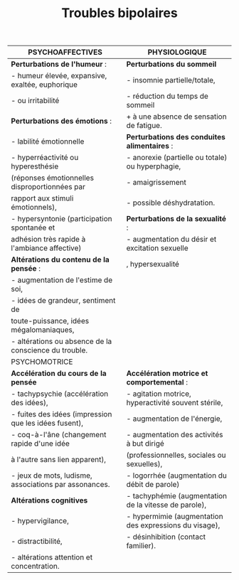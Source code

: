 #+TITLE: Troubles bipolaires
#+OPTIONS: toc:nil date:nil author:nil
#+latex_class_options: [9pt]
#+LATEX_HEADER: \usepackage{multicol}
#+LATEX_HEADER: \usepackage{titlesec}

#+LATEX_HEADER: \def\cheatsheetcols{2}
#+LATEX_HEADER_EXTRA: \usepackage[left=1cm, top=0.5cm, right=2cm, bottom=1.5cm]{geometry}
#+LATEX_HEADER: \usepackage[shortlabels]{enumitem}
#+LaTeX: \setlist{itemsep=2pt,topsep=0pt,parsep=0pt,partopsep=0pt}
#+LATEX_HEADER: \usepackage{enumitem}
#+LATEX_HEADER: \usepackage{titling}
#+LATEX_HEADER: \setlength{\droptitle}{-50pt}
#+LATEX: \pagestyle{empty}
#+LATEX: \titlespacing*{\section} {0pt}{5pt}{1pt} % spacing
#+LATEX: \titlespacing*{\subsection} {0pt}{1pt}{1pt}
\vspace*{-3cm}
\begin{multicols}{2}
* Général
:UNNUMBERED: t
- Trouble psy sévère, chronique et fréquent
- Humeur, activité, énergie augmentées (manie) ou diminuées (dépression).
- Souvent associé à d'autres troubles psy (troubles anxieux, addictifs) et non psy (CV, syndrome métabolique, etc.).
- Origine multifactorielle (FR génétiques (60 à 70%), environnementaux.

Épidémio :
- 1-4 % population,
- 2e cause de suicide parmis troubles psy
- enfant : 0,1 %, ado> 1 %)
- Début à 15 et 25 ans, sex-ratio = 1 (type I) mais prédominance féminine pour type II
* Sémiologie psychiatrique
:PROPERTIES:
:UNNUMBERED: t
:END:
** Syndrome maniaque
- augmentation pathologique de l'humeur et de l'énergie ou de l'activité \ge 1 semaine ("pile électrique chez qui tout va trop vite)
- *urgence diagnostique et thérapeutique* \Rightarrow hospitalisation !
- 3 composantes (cf tableau)
  - symptômes psychotique possible !
  - idée délirantes
  - hallucinations (40 à 50 %)
- comportements à risque, recherche de sensations fortes, substances psychoactives, achats pathologiques

** Syndrome hypomaniaque
- >\ge 4 jours consécutifs
- semblable au syndrome maniaque mais moins intense, rententissement moindre. rupture totale avec l'état antérieur
- hospitalisation non nécessaire
** Syndrome dépressif
Y penser si
- EDC avant 25 ans/en post-partum/début rbutal
- ATCD \ge 3 EDC
- ATCD familial de trouble de l'humeur
- non réponse ttt antidépresseur
- mélancolique et saisonnier.

* Diagnostic
:PROPERTIES:
:UNNUMBERED: t
:END:
** Épisode maniaque
#+ATTR_LATEX: :environment enumerate :options [label=\Alph*.]
A. \ge 1 semaine presque tous les jours avec humeur est élevée/expansive/irritable de façon anormale et persistante
B. \ge 3 symptômes (intensité significative + changement notable du comportement):
   - augmentation de l'estime de soi ou idées de grandeur
   - réduction du besoin de sommeil
   - désir constant de parler
   - fuite des idées
   - distractibilité
   - augmentation de l'activité orientée vers un but ou agitation psychomotrice
   - engagement excessif dans des activités à potentiel élevé de conséquences dommageables (achats inconsidérés)
   - altération marquée professionnel/social ou nécessitant hospitalisation
C. Pas imputable à une substance / autre affection médicale générale.
** Épisode hypomaniaque
#+ATTR_LATEX: :environment enumerate :options [label=\Alph*.]
A. Idem A. de la manie mais \ge 4 jours consécutifs.
B. Idem B. épisode maniaque
C. Modifications indiscutables du fonctionnement
D. Manifestes pour les autres.
E. *Pas* d'altération marquée du fonctionnement professionnel ou social ou nécessitant une hospitalisation. S'il existe des caractéristiques psycho-
F. Idem épisode maniaque
** Épisode dépressif caractérisé
#+ATTR_LATEX: :environment enumerate :options [label=\Alph*.]
A. \ge 5 des symptômes pendant \ge 2 semaines, + changement par rapport au fonctionnement antérieur et\ge 1 symptomes parmis {humeur dépressive, perte d'intérêt ou de plaisir} :
  - humeur dépressive présente pratiquement toute la journée, PTLJ
  - diminution marquée de l'intérêt/plaisir pour presque toutes les activités pratiquement toute la journée, PTLJ
  - modification significative du poids sans régime ou modification de l'appétit PTLJ.
  - insomnie ou hypersomnie PTLJ
  - agitation ou ralentissement psychomoteur PTLJ
  - fatigue ou perte d'énergie tous les jours
  - sentiment de dévalorisation ou de culpabilité excessive ou inappropriée PTLJ
  - diminution de l'aptitude à penser ou à se concentrer ou indécision PTLJ
  - pensées de mort récurrentes, idées suicidaires récurrentes sans plan précis
B. Détresse cliniquement significative/altération du fonctionnement social, professionnel ou dans d'autres domaines importants.
C. Pas due aux effets physiologiques directs d'une substance ou d'une autre affection médicale générale.
** Caractéristiques cliniques de l'épisode
- *psychotiques* : idées délirantes, d'hallucinations. /Congruentes ou non/ à l'humeur (consistant avec les thèmes, ex : maniaque + thème mégalomaniaque)
- *mixtes* : symptômes dépressifs pendant épisode maniaque.
  (l'inverse s'appelle un épisode dépressif caractérisé avec caractéristique mixte \Rightarrow _risque suicidaire_ élevé !)
- *anxieuses* \Rightarrow _risque suicidaire_ élevé !
- avec *début en péri-partum* : pendant la grossesse et jusqu'à 4 semaines après l'accouchement
- *catatoniques* = catalepsie (flexibilité cireuse), négativisme, stéréotypies, impulsions, écholalie, écho praxie. /NB: trouble bipolaire = cause la plus fréquente du syndrome catatonique/
** Selon l'évolution des épisodes récurrents
- Avec caractère *saisonnier* : épisodes maniaques, hypomaniaques ou dépressifs) à une période particulière de l'année avec épisode / rémission /virage
- Avec *cycles rapides* : \ge 4 épisodes de l'humeur sur les 12 derniers mois
** Types
#+ATTR_LATEX: :environment enumerate :options [label=\Roman*.]
- \ge 1 épisode(s) maniaque(s)
- \ge 1  épisode(s) hypomaniaque(s) et \ge 1 épisodes dépressifs caractérisés.
** Diagnostics différentiels
_Non psy_ :
- substances psychoactives++ (alcool, cannabis, amphétamines et cocaïne, hallucinogènes).
- neuro: tumeur cérébrale,  SEP, AVC, pathologie neuro- dégénérative, épilepsie focale (rare)
- endoc: hypo/hyper-thyroïdie, maladie de Cushing
- métaboliques : hypoglycémie, troubles ioniques, maladie de Wilson, etc.
- médicamenteuses (corticoïdes, antidépresseurs, interféron-alpha, bêta-bloquants, L-Dopa, etc.).
Bilan:
- Sanguin :
  - glycémie, ionogramme, calcémie. urée, créatinémie.
  - NFS, plaquettes, CRP, TSH US, hépatique.
  - Toxiques urinaires : cannabis, cocaïne, opiacés, amphétamines.
- Imagerie :
  - Cérébrale : IRM + EEG si c'est un premier épisode
- ECG (bilan pré-thérapeutique des antipsychotiques et du lithium).
- trouble dépressif récurrent
_Psy_: trouble de personnalité, déficit de l'attention, schizophrénie, trouble anxieux, TOC,  trouble délirant persistant, troubles addictifs
** Complications
- cycles rapideh
- trouble psychiatriques : addictifs, anxieux, troubles du sommeil et des rythmes, etc.
- non-psy : CV, syndromes métaboliquesx..
- suicide (15 % des bipolaires décèdent par suicide)
- délits/crimes
- désinsertion familiale  professionnelle et sociale
* Prise en charge
:PROPERTIES:
:UNNUMBERED: t
:END:
** Hospitalisation en psychiatrie
- Si *épisode maniaque* = hospitalisation en urgence +/- sans consentement.
- Si *EPDC + critères de gravité* (caractéristique mélancolique, psychotique, mixte, etc.)
- Autres : risque suicidaire élevé, conséquences délétères pour le patient et pour l'entourage et les soignants risque hétéro agressif, ou complications médico-légales.
** Phase aiguë : général
- Symptomatique : agitation, risque suicidaire, réhydratation et troubles hydro-électrolytiques, perturbation du sommeil, comportements à risque (grossesse, MST)
- Surveillance efficacité du traitement
** Traitement d'attaque (6-8 semaines)
Épisode maniaque :
- *Arrêt antidépresseur* (peuvent induire le virage maniaque),
- *Lithium* /valproate (Depakote)/carbamazépine
  - *Antipsychotique de 2e génération* (Olanzapine, Risperidone, Quetiapine, Aripiprazole).
- *Protection juridique* : sauvegarde de justice en cas de dépenses ou achats excessifs
EDC
  + Lithium /Lamotrigine /Quetiapine  monothérapie
  + au moins 2 semaines de traitement à dose efficace.
  + Prévention et surveillance des idées suicidaires.
** Consolidation (4-6 mois)
Idem si bonne tolérance, arrête anxiolytique e hypnotique si possible
** Long cours (prophylaxie)
Selon patient
** Autres
- *électroconvulsivothérapie* (ECT) = si pronostic vital engagé et après échec des autres ttt. Curatif pour les épisodes. Indications :
  - EDC sévère/caractéristiques mélancoliques/résistant aux ttt
  - épisode maniaque sévère et prolongé/résistant aux tt
  - syndrome catatonique
  - trouble bipolaire avec cycles rapides
  - mauvaise tolérance des psychotropes, risque de décompensation
  - CI aux autres traitements (femme enceinte, personne âgée, etc.).
- *Psychothérapie* : TCC, thérapie interpersonnelles
- *Éducation thérapeutique*
- Réhabilitation psychosociale: remédiation cognitive, réadaptation psychosociale
#+LaTeX: \end{multicols}

| PSYCHOAFFECTIVES                                      | PHYSIOLOGIQUE                                          |
|-------------------------------------------------------+--------------------------------------------------------|
| *Perturbations de l'humeur* :                         | *Perturbations du sommeil*                             |
| - humeur élevée, expansive, exaltée, euphorique       | - insomnie partielle/totale,                           |
| - ou irritabilité                                     | - réduction du temps de sommeil                        |
| *Perturbations des émotions* :                        | + à une absence de sensation de fatigue.               |
| - labilité émotionnelle                               | *Perturbations des conduites alimentaires* :           |
| - hyperréactivité ou hyperesthésie                    | - anorexie (partielle ou totale) ou hyperphagie,       |
| (réponses émotionnelles disproportionnées par         | - amaigrissement                                       |
| rapport aux stimuli émotionnels),                     | - possible déshydratation.                             |
| - hypersyntonie (participation spontanée et           | *Perturbations de la sexualité* :                      |
| adhésion très rapide à l'ambiance affective)          | - augmentation du désir et excitation sexuelle         |
| *Altérations du contenu de la pensée* :               | , hypersexualité                                       |
| - augmentation de l'estime de soi,                    |                                                        |
| - idées de grandeur, sentiment de                     |                                                        |
| toute-puissance, idées mégalomaniaques,               |                                                        |
| - altérations ou absence de la conscience du trouble. |                                                        |
|-------------------------------------------------------+--------------------------------------------------------|
| PSYCHOMOTRICE                                         |                                                        |
|-------------------------------------------------------+--------------------------------------------------------|
| *Accélération du cours de la pensée*                  | *Accélération motrice et comportemental* :             |
| - tachypsychie (accélération des idées),              | - agitation motrice, hyperactivité souvent stérile,    |
| - fuites des idées (impression que les idées fusent), | - augmentation de l'énergie,                           |
| - coq-à-l'âne (changement rapide d'une idée           | - augmentation des activités à but dirigé              |
| à l'autre sans lien apparent),                        | (professionnelles, sociales ou sexuelles),             |
| - jeux de mots, ludisme, associations par assonances. | - logorrhée (augmentation du débit de parole)          |
| *Altérations cognitives*                              | - tachyphémie (augmentation de la vitesse de parole),  |
| - hypervigilance,                                     | - hypermimie (augmentation des expressions du visage), |
| - distractibilité,                                    | - désinhibition (contact familier).                    |
| - altérations attention et concentration.             |                                                        |
